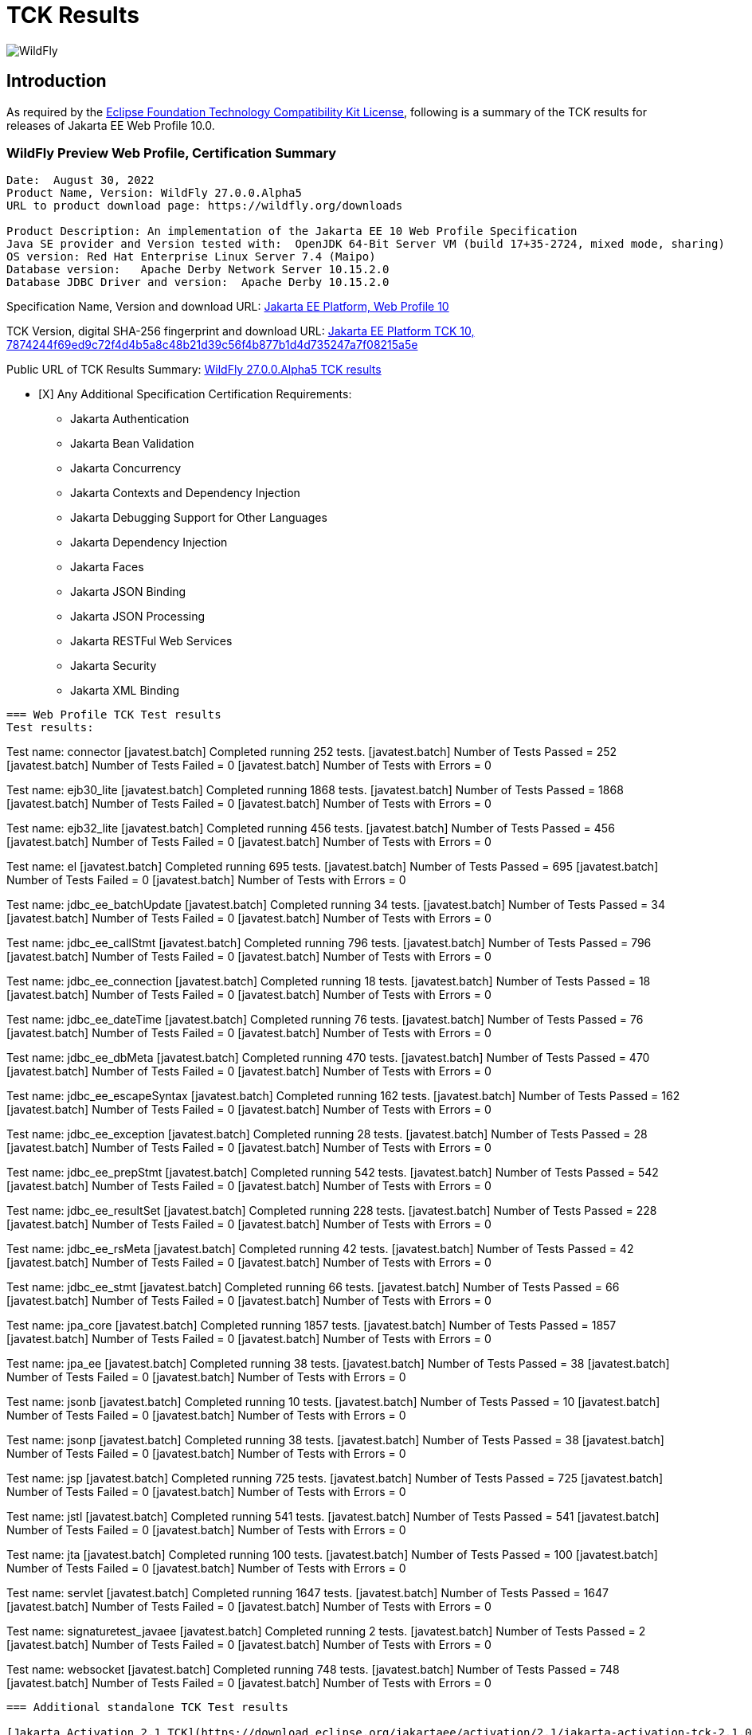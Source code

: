 = TCK Results
:ext-relative: {outfilesuffix}
:imagesdir: ../images/

image:splash_wildflylogo_small.png[WildFly, align="center"]

[[introduction]]
== Introduction
As required by the https://www.eclipse.org/legal/tck.php[Eclipse Foundation Technology Compatibility Kit License], following is a summary of the TCK results for releases of Jakarta EE Web Profile 10.0.


=== WildFly Preview Web Profile, Certification Summary
----
Date:  August 30, 2022
Product Name, Version: WildFly 27.0.0.Alpha5
URL to product download page: https://wildfly.org/downloads

Product Description: An implementation of the Jakarta EE 10 Web Profile Specification
Java SE provider and Version tested with:  OpenJDK 64-Bit Server VM (build 17+35-2724, mixed mode, sharing)
OS version: Red Hat Enterprise Linux Server 7.4 (Maipo)
Database version:   Apache Derby Network Server 10.15.2.0
Database JDBC Driver and version:  Apache Derby 10.15.2.0
----
Specification Name, Version and download URL:
https://jakarta.ee/specifications/webprofile/10/[Jakarta EE Platform, Web Profile 10]

TCK Version, digital SHA-256 fingerprint and download URL:
https://download.eclipse.org/ee4j/jakartaee-tck/jakartaee10/staged/eftl/jakarta-jakartaeetck-10.0.0.zip[Jakarta EE Platform TCK 10, 7874244f69ed9c72f4d4b5a8c48b21d39c56f4b877b1d4d735247a7f08215a5e  ]

Public URL of TCK Results Summary: 
https://github.com/wildfly/certifications/blob/EE10/WildFly_27.0.0.Alpha5/jakarta-web-profile.adoc#tck-results[WildFly 27.0.0.Alpha5 TCK results]

- [X] Any Additional Specification Certification Requirements:
  
* Jakarta Authentication
* Jakarta Bean Validation
* Jakarta Concurrency
* Jakarta Contexts and Dependency Injection
* Jakarta Debugging Support for Other Languages
* Jakarta Dependency Injection
* Jakarta Faces
* Jakarta JSON Binding
* Jakarta JSON Processing
* Jakarta RESTFul Web Services
* Jakarta Security
* Jakarta XML Binding
----

=== Web Profile TCK Test results
Test results:
----
Test name: connector
[javatest.batch] Completed running 252 tests.
[javatest.batch] Number of Tests Passed      = 252
[javatest.batch] Number of Tests Failed      = 0
[javatest.batch] Number of Tests with Errors = 0

Test name: ejb30_lite
[javatest.batch] Completed running 1868 tests.
[javatest.batch] Number of Tests Passed      = 1868
[javatest.batch] Number of Tests Failed      = 0
[javatest.batch] Number of Tests with Errors = 0

Test name: ejb32_lite
[javatest.batch] Completed running 456 tests.
[javatest.batch] Number of Tests Passed      = 456
[javatest.batch] Number of Tests Failed      = 0
[javatest.batch] Number of Tests with Errors = 0

Test name: el
[javatest.batch] Completed running 695 tests.
[javatest.batch] Number of Tests Passed      = 695
[javatest.batch] Number of Tests Failed      = 0
[javatest.batch] Number of Tests with Errors = 0

Test name: jdbc_ee_batchUpdate
[javatest.batch] Completed running 34 tests.
[javatest.batch] Number of Tests Passed      = 34
[javatest.batch] Number of Tests Failed      = 0
[javatest.batch] Number of Tests with Errors = 0

Test name: jdbc_ee_callStmt
[javatest.batch] Completed running 796 tests.
[javatest.batch] Number of Tests Passed      = 796
[javatest.batch] Number of Tests Failed      = 0
[javatest.batch] Number of Tests with Errors = 0

Test name: jdbc_ee_connection
[javatest.batch] Completed running 18 tests.
[javatest.batch] Number of Tests Passed      = 18
[javatest.batch] Number of Tests Failed      = 0
[javatest.batch] Number of Tests with Errors = 0

Test name: jdbc_ee_dateTime
[javatest.batch] Completed running 76 tests.
[javatest.batch] Number of Tests Passed      = 76
[javatest.batch] Number of Tests Failed      = 0
[javatest.batch] Number of Tests with Errors = 0

Test name: jdbc_ee_dbMeta
[javatest.batch] Completed running 470 tests.
[javatest.batch] Number of Tests Passed      = 470
[javatest.batch] Number of Tests Failed      = 0
[javatest.batch] Number of Tests with Errors = 0

Test name: jdbc_ee_escapeSyntax
[javatest.batch] Completed running 162 tests.
[javatest.batch] Number of Tests Passed      = 162
[javatest.batch] Number of Tests Failed      = 0
[javatest.batch] Number of Tests with Errors = 0

Test name: jdbc_ee_exception
[javatest.batch] Completed running 28 tests.
[javatest.batch] Number of Tests Passed      = 28
[javatest.batch] Number of Tests Failed      = 0
[javatest.batch] Number of Tests with Errors = 0

Test name: jdbc_ee_prepStmt
[javatest.batch] Completed running 542 tests.
[javatest.batch] Number of Tests Passed      = 542
[javatest.batch] Number of Tests Failed      = 0
[javatest.batch] Number of Tests with Errors = 0

Test name: jdbc_ee_resultSet
[javatest.batch] Completed running 228 tests.
[javatest.batch] Number of Tests Passed      = 228
[javatest.batch] Number of Tests Failed      = 0
[javatest.batch] Number of Tests with Errors = 0

Test name: jdbc_ee_rsMeta
[javatest.batch] Completed running 42 tests.
[javatest.batch] Number of Tests Passed      = 42
[javatest.batch] Number of Tests Failed      = 0
[javatest.batch] Number of Tests with Errors = 0

Test name: jdbc_ee_stmt
[javatest.batch] Completed running 66 tests.
[javatest.batch] Number of Tests Passed      = 66
[javatest.batch] Number of Tests Failed      = 0
[javatest.batch] Number of Tests with Errors = 0

Test name: jpa_core
[javatest.batch] Completed running 1857 tests.
[javatest.batch] Number of Tests Passed      = 1857
[javatest.batch] Number of Tests Failed      = 0
[javatest.batch] Number of Tests with Errors = 0

Test name: jpa_ee
[javatest.batch] Completed running 38 tests.
[javatest.batch] Number of Tests Passed      = 38
[javatest.batch] Number of Tests Failed      = 0
[javatest.batch] Number of Tests with Errors = 0

Test name: jsonb
[javatest.batch] Completed running 10 tests.
[javatest.batch] Number of Tests Passed      = 10
[javatest.batch] Number of Tests Failed      = 0
[javatest.batch] Number of Tests with Errors = 0

Test name: jsonp
[javatest.batch] Completed running 38 tests.
[javatest.batch] Number of Tests Passed      = 38
[javatest.batch] Number of Tests Failed      = 0
[javatest.batch] Number of Tests with Errors = 0

Test name: jsp
[javatest.batch] Completed running 725 tests.
[javatest.batch] Number of Tests Passed      = 725
[javatest.batch] Number of Tests Failed      = 0
[javatest.batch] Number of Tests with Errors = 0

Test name: jstl
[javatest.batch] Completed running 541 tests.
[javatest.batch] Number of Tests Passed      = 541
[javatest.batch] Number of Tests Failed      = 0
[javatest.batch] Number of Tests with Errors = 0

Test name: jta
[javatest.batch] Completed running 100 tests.
[javatest.batch] Number of Tests Passed      = 100
[javatest.batch] Number of Tests Failed      = 0
[javatest.batch] Number of Tests with Errors = 0

Test name: servlet
[javatest.batch] Completed running 1647 tests.
[javatest.batch] Number of Tests Passed      = 1647
[javatest.batch] Number of Tests Failed      = 0
[javatest.batch] Number of Tests with Errors = 0

Test name: signaturetest_javaee
[javatest.batch] Completed running 2 tests.
[javatest.batch] Number of Tests Passed      = 2
[javatest.batch] Number of Tests Failed      = 0
[javatest.batch] Number of Tests with Errors = 0

Test name: websocket
[javatest.batch] Completed running 748 tests.
[javatest.batch] Number of Tests Passed      = 748
[javatest.batch] Number of Tests Failed      = 0
[javatest.batch] Number of Tests with Errors = 0
----

=== Additional standalone TCK Test results

[Jakarta Activation 2.1 TCK](https://download.eclipse.org/jakartaee/activation/2.1/jakarta-activation-tck-2.1.0.zip), 
SHA-256: `6c4aad27e45761dd9f3e0f8506f37edea41f42401465db750689145718b27a0b` <br/>

[javatest.batch] Number of tests completed:  91 (91 pass, 0 fail, 0 errors)
[javatest.batch] ***************************************************************
[javatest.batch] Completed running 91 tests.
[javatest.batch] Number of Tests Passed      = 91
[javatest.batch] Number of Tests Failed      = 0
[javatest.batch] Number of Tests with Errors = 0
[javatest.batch] Number of Tests Not Run     = 0

[Jakarta Authentication 3.0.1 TCK](https://download.eclipse.org/jakartaee/authentication/3.0/jakarta-authentication-tck-3.0.1.zip), 
SHA-256: `8b916f1b4aed828337bd88b34bb39b133f04611c2dfe71541c2ec5d2dd22cd54` <br/>

failures=0 errors=0 standaloneauthenticationTests=70
old authenticationPassingCount = 61
old authenticationFailCount = 0

[Jakarta Batch 2.1.1 TCK](https://download.eclipse.org/jakartaee/batch/2.1/jakarta.batch.official.tck-2.1.1.zip), 
SHA-256: `0dd8ca0f35cc696ea86d0dffaa1301cf2786806832ea1b2a491d528eaa57b3b7` <br/>
Jakarta Batch TCK completed running 386 tests.
Number of Tests Passed      = 386
Number of Tests with Errors = 0
Number of Tests Failed      = 0
Number of Tests Skipped     = 12

[Jakarta Bean Validation 3.0.1 TCK](https://download.eclipse.org/jakartaee/bean-validation/3.0/beanvalidation-tck-dist-3.0.1.zip), 
SHA-256: `9da36d2d6e2eb8d413f886f15711820008419d210ce4c51af04f96e1ffd583b3` <br/>

[INFO] Running TestSuite
[INFO] Tests run: 1045, Failures: 0, Errors: 0, Skipped: 0, Time elapsed: 491.734 s - in TestSuite

[Jakarta Concurrency 3.0.0 TCK](https://download.eclipse.org/jakartaee/concurrency/3.0/concurrency-tck-3.0.2.zip),
SHA-256: `22728d729f620d6a85ae903e7d1184e0a7508a4328491b785f1b4f3d7215ca93` <br/>

[INFO] Running TestSuite
[INFO] Tests run: 148, Failures: 0, Errors: 0, Skipped: 0, Time elapsed: 177.143 s - in TestSuit

[Jakarta Contexts and Dependency Injection 4.0.5 TCK](https://download.eclipse.org/jakartaee/cdi/4.0/cdi-tck-4.0.5-dist.zip), 
SHA-256: `56ce1046738f79d9bc19271bfb3fb57c667dc7b84122cfeff287f554b34b1377` <br/>

[INFO] Tests run: 1831, Failures: 0, Errors: 0, Skipped: 0, Time elapsed: 1,726.848 s - in TestSuite

[Jakarta Debugging Support for Other Languages 2.0 TCK](https://download.eclipse.org/jakartaee/debugging/2.0/jakarta-debugging-tck-2.0.0.zip)
SHA-256: `71999815418799837dc6f3d0dc40c3dcc4144cd90c7cdfd06aa69270483d78bc` <br/><br/>

Tests run: 1, Failures: 0, Errors: 0

[Jakarta Dependency Injection 2.0.2 TCK](https://download.eclipse.org/jakartaee/dependency-injection/2.0/jakarta.inject-tck-2.0.2-bin.zip), 
SHA-256: `23bce4317ca061c3de648566cdf65c74b57e1264d6891f366567955d6b834972` <br/>

[INFO] Tests run: 50, Failures: 0, Errors: 0, Skipped: 0, Time elapsed: 2 s - in weld.SampleBootstrapTCK

[Jakarta Faces 4.0.1 TCK](https://download.eclipse.org/jakartaee/faces/4.0/jakarta-faces-tck-4.0.1.zip), 
SHA-256: `117fdbf8aee14ee162cc913ae055621f7e067b0be4dd14c4591be76b90a0dde5`<br/>

TBD 

[Jakarta JSON Binding 3.0 TCK](https://download.eclipse.org/jakartaee/jsonb/3.0/jakarta-jsonb-tck-3.0.0.zip),
SHA-256: `954fd9a3a67059ddeabe5f51462a6a3b542c94fc798094dd8c312a6a28ef2d0b` <br/>

Includes already certified [Eclipse Yasson 3.0.1](https://github.com/eclipse-ee4j/yasson/releases/tag/3.0.1)

[Jakarta JSON Processing 2.1.0 TCK](https://download.eclipse.org/jakartaee/jsonp/2.1/jakarta-jsonp-tck-2.1.0.zip), 
SHA-256: `6ee953382ff965627fe20dd7e3bfce6c968ed829d611cf4990988ab54bfe8b54`<br/>

Includes already certified [Eclipse Parsson 1.1.0](https://github.com/eclipse-ee4j/parsson/releases/tag/1.1.0)

[Jakarta Mail 2.1.0 TCK](https://download.eclipse.org/jakartaee/mail/2.1/jakarta-mail-tck-2.1.0.zip), 
SHA-256: `6f02a92e0a5ef60260e65f95938cc566da2f93a3d269c3b321da0d787a3448a5` <br/>

Includes already certified [Eclipse Angus Mail 1.1.0](https://github.com/eclipse-ee4j/angus-mail/releases/tag/1.0.0)

[Jakarta RESTful Web Services 3.1.0 TCK](https://download.eclipse.org/jakartaee/restful-ws/3.1/jakarta-restful-ws-tck-3.1.0.zip), 
SHA-256: `ea8cd6cc857af55f19468bbb09e8a30f41c60e8f7413a093e7007c3902a49070` <br/>

Tests run: 2796, Failures: 0, Errors: 0, Skipped: 59

[Jakarta Security 3.0.0 TCK](https://download.eclipse.org/jakartaee/security/3.0/jakarta-security-tck-3.0.0.zip), 
SHA-256: `696776046dfeaed74266a5d1c4dac7fea5437b6f51743b7fe10962dde755ff8f`<br/>

Completed running 117 tests.
Number of Tests Failed      = 2 (two test failures are challenged via https://github.com/jakartaee/security/issues/270)
Number of Tests with Errors = 0

[javatest.batch] Completed running 84 tests.
[javatest.batch] Number of Tests Passed      = 84
[javatest.batch] Number of Tests Failed      = 0
[javatest.batch] Number of Tests with Errors = 0

[Jakarta XML Binding 4.0.0 TCK](https://download.eclipse.org/jakartaee/xml-binding/4.0/jakarta-xml-binding-tck-4.0.0.zip), 
SHA-256: `33fa6a39e6ac6b767316efc2f71fed3577c3d364dd1f532d410915c30a0b5b67` <br/>


Pass: 24,626  Fail: 0  Error: 0  Not-Run: 0  

